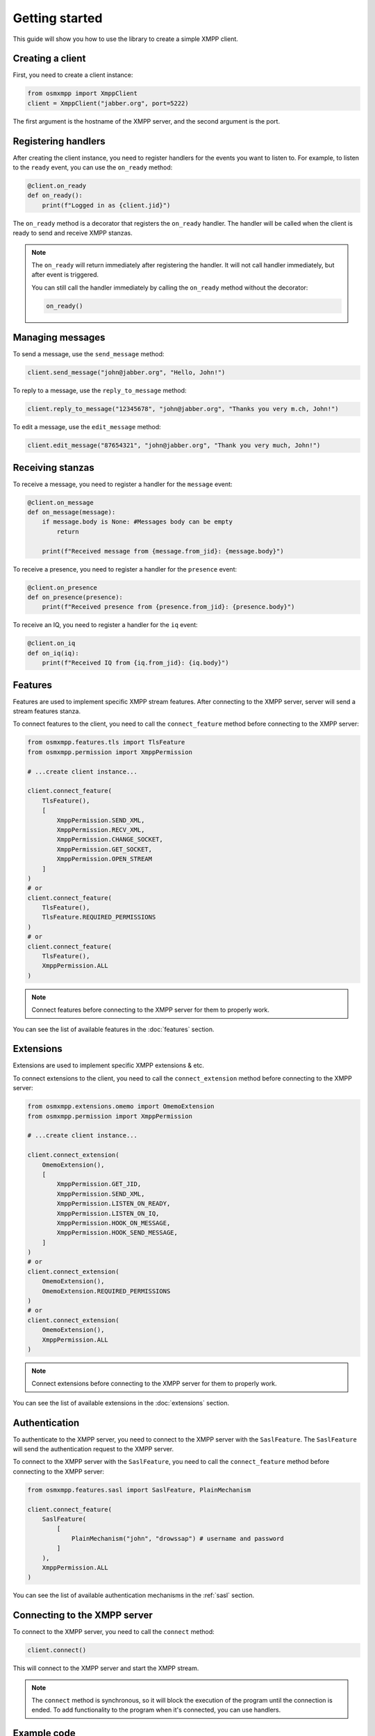 Getting started
===============

This guide will show you how to use the library to create a simple XMPP client.


Creating a client
-----------------

First, you need to create a client instance:

.. code-block:: python

    from osmxmpp import XmppClient
    client = XmppClient("jabber.org", port=5222)

The first argument is the hostname of the XMPP server, and the second argument is the port.


Registering handlers
--------------------

After creating the client instance, you need to register handlers for the events you want to listen to.
For example, to listen to the ``ready`` event, you can use the ``on_ready`` method:

.. code-block:: python

    @client.on_ready
    def on_ready():
        print(f"Logged in as {client.jid}")

The ``on_ready`` method is a decorator that registers the ``on_ready`` handler.
The handler will be called when the client is ready to send and receive XMPP stanzas.

.. note::

    The ``on_ready`` will return immediately after registering the handler.
    It will not call handler immediately, but after event is triggered.

    You can still call the handler immediately by calling the ``on_ready`` method without the decorator:

    .. code-block:: python

        on_ready()


Managing messages
-----------------

To send a message, use the ``send_message`` method:

.. code-block:: python

    client.send_message("john@jabber.org", "Hello, John!")

To reply to a message, use the ``reply_to_message`` method:

.. code-block:: python

    client.reply_to_message("12345678", "john@jabber.org", "Thanks you very m.ch, John!")

To edit a message, use the ``edit_message`` method:

.. code-block:: python

    client.edit_message("87654321", "john@jabber.org", "Thank you very much, John!")


Receiving stanzas
-----------------

To receive a message, you need to register a handler for the ``message`` event:

.. code-block:: python

    @client.on_message
    def on_message(message):
        if message.body is None: #Messages body can be empty
            return

        print(f"Received message from {message.from_jid}: {message.body}")

To receive a presence, you need to register a handler for the ``presence`` event:

.. code-block:: python

    @client.on_presence
    def on_presence(presence):
        print(f"Received presence from {presence.from_jid}: {presence.body}")


To receive an IQ, you need to register a handler for the ``iq`` event:

.. code-block:: python

    @client.on_iq
    def on_iq(iq):
        print(f"Received IQ from {iq.from_jid}: {iq.body}")
    

Features
--------

Features are used to implement specific XMPP stream features.
After connecting to the XMPP server, server will send a stream features stanza.

To connect features to the client, you need to call the ``connect_feature`` method before connecting to the XMPP server:

.. code-block:: python

    from osmxmpp.features.tls import TlsFeature
    from osmxmpp.permission import XmppPermission

    # ...create client instance...

    client.connect_feature(
        TlsFeature(), 
        [
            XmppPermission.SEND_XML, 
            XmppPermission.RECV_XML, 
            XmppPermission.CHANGE_SOCKET, 
            XmppPermission.GET_SOCKET, 
            XmppPermission.OPEN_STREAM
        ]
    )
    # or
    client.connect_feature(
        TlsFeature(), 
        TlsFeature.REQUIRED_PERMISSIONS
    )
    # or
    client.connect_feature(
        TlsFeature(), 
        XmppPermission.ALL
    )

.. note::

    Connect features before connecting to the XMPP server for them to properly work.

You can see the list of available features in the :doc:`features` section.


Extensions
----------

Extensions are used to implement specific XMPP extensions & etc.

To connect extensions to the client, you need to call the ``connect_extension`` method before connecting to the XMPP server:

.. code-block:: python

    from osmxmpp.extensions.omemo import OmemoExtension
    from osmxmpp.permission import XmppPermission

    # ...create client instance...

    client.connect_extension(
        OmemoExtension(), 
        [
            XmppPermission.GET_JID,
            XmppPermission.SEND_XML,
            XmppPermission.LISTEN_ON_READY,
            XmppPermission.LISTEN_ON_IQ,
            XmppPermission.HOOK_ON_MESSAGE,
            XmppPermission.HOOK_SEND_MESSAGE,
        ]
    )
    # or
    client.connect_extension(
        OmemoExtension(), 
        OmemoExtension.REQUIRED_PERMISSIONS
    )
    # or
    client.connect_extension(
        OmemoExtension(), 
        XmppPermission.ALL
    )

.. note::

    Connect extensions before connecting to the XMPP server for them to properly work.

You can see the list of available extensions in the :doc:`extensions` section.


Authentication
--------------

To authenticate to the XMPP server, you need to connect to the XMPP server with the ``SaslFeature``.
The ``SaslFeature`` will send the authentication request to the XMPP server.

To connect to the XMPP server with the ``SaslFeature``, you need to call the ``connect_feature`` method before connecting to the XMPP server:

.. code-block:: python

    from osmxmpp.features.sasl import SaslFeature, PlainMechanism

    client.connect_feature(
        SaslFeature(
            [
                PlainMechanism("john", "drowssap") # username and password
            ]
        ), 
        XmppPermission.ALL
    )

You can see the list of available authentication mechanisms in the :ref:`sasl` section.


Connecting to the XMPP server
------------------------------

To connect to the XMPP server, you need to call the ``connect`` method:

.. code-block:: python

    client.connect()

This will connect to the XMPP server and start the XMPP stream.

.. note::

    The ``connect`` method is synchronous, so it will block the execution of the program until the connection is ended.
    To add functionality to the program when it's connected, you can use handlers.


Example code
------------

Here is an example code that connects to the XMPP server, and listens to the ``/test`` command.
This example also uses the ``certifi`` package for getting the SSL certificate locations:

.. code-block:: python

    from osmxmpp.client import XmppClient
    from osmxmpp.permission import XmppPermission
    from osmxmpp.message import XmppMessage
    from osmxmpp.features.tls import TlsFeature
    from osmxmpp.features.sasl import SaslFeature, PlainMechanism

    import certifi


    client = XmppClient("jabber.org", port=5222)

    @client.on_disconnect
    def on_disconnect():
        print("Disconnected from the XMPP server")

    @client.on_ready
    def on_ready():
        print(f"Logged in as {client.jid}")

    @client.on_message
    def on_message(message):
        if message.body is None: #Messages body can be empty
            return

        if message.body == "/test":
            client.send_message(message.from_jid, "Hello!")
        
    client.connect_feature(
        TlsFeature(
            verify_locations=certifi.where()
        ), 
        TlsFeature.REQUIRED_PERMISSIONS
    )

    client.connect_feature(
        SaslFeature(
            [
                PlainMechanism("john", "drowssap") # username and password
            ]
        ), 
        SaslFeature.REQUIRED_PERMISSIONS
    )

    client.connect_feature(
        BindFeature(
            "osmxmpp" # resource
        ), 
        BindFeature.REQUIRED_PERMISSIONS
    )

    try:
        client.connect()
    except KeyboardInterrupt:
        client.disconnect()